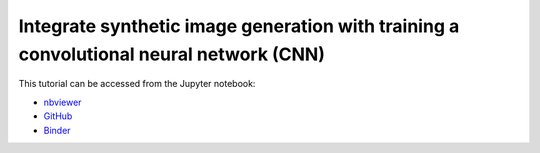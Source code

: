 ############################################################################################
Integrate synthetic image generation with training a convolutional neural network (CNN)
############################################################################################

This tutorial can be accessed from the Jupyter notebook:

- `nbviewer <https://nbviewer.org/github/kamilazdybal/pykitPIV/blob/main/jupyter-notebooks/demo-pykitPIV-11-integration-with-LIMA.ipynb>`_

- `GitHub <https://github.com/kamilazdybal/pykitPIV/blob/main/jupyter-notebooks/demo-pykitPIV-11-integration-with-LIMA.ipynb>`_

- `Binder <https://mybinder.org/v2/gh/kamilazdybal/pykitPIV/HEAD?urlpath=%2Fdoc%2Ftree%2Fjupyter-notebooks%2Fdemo-pykitPIV-11-integration-with-LIMA.ipynb>`_

